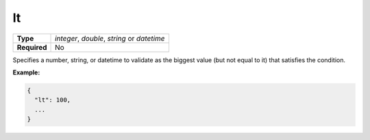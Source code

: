 ####
 lt
####

.. list-table::
   :header-rows: 0
   :stub-columns: 1

   -  -  Type
      -  `integer`, `double`, `string` or `datetime`
   -  -  Required
      -  No

Specifies a number, string, or datetime to validate as the biggest value
(but not equal to it) that satisfies the condition.

**Example:**

.. code:: javascript

   {
     "lt": 100,
     ...
   }
